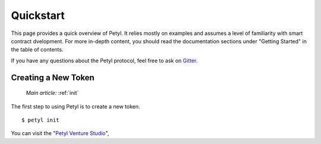 .. _quickstart:

==========
Quickstart
==========

This page provides a quick overview of Petyl. It relies mostly on examples and assumes a level of familiarity with smart contract dvelopment. 
For more in-depth content, you should read the documentation sections under "Getting Started" in the table of contents.

If you have any questions about the Petyl protocol, feel free to ask on `Gitter <https://gitter.im/petyl/community>`_.

Creating a New Token
====================

    `Main article:` :ref:`init`

The first step to using Petyl is to create a new token.

::

    $ petyl init

You can visit the "`Petyl Venture Studio <https://petyl.com>`_", 

